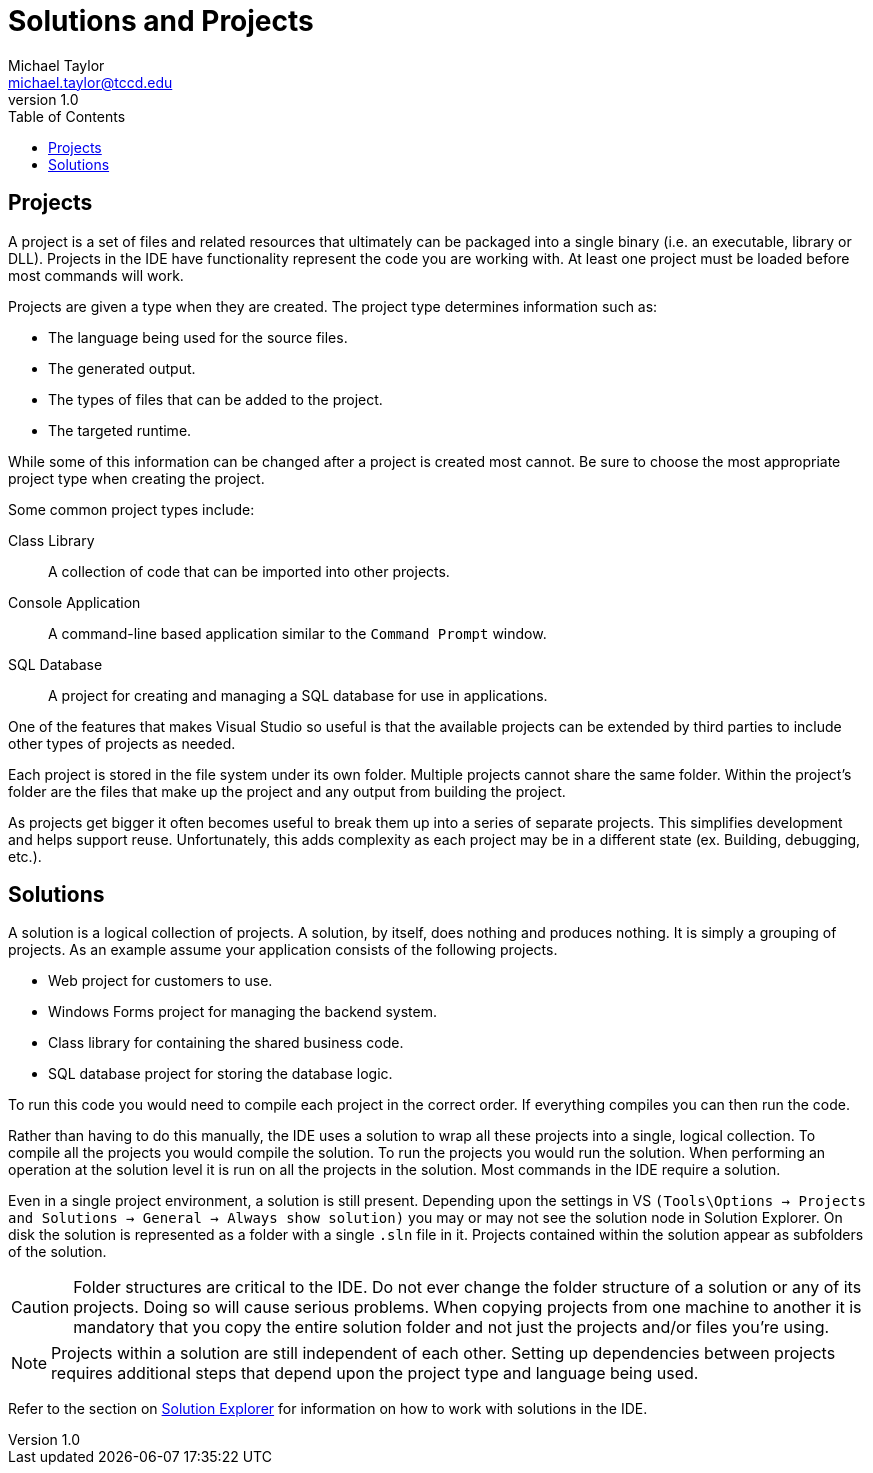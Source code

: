 = Solutions and Projects
Michael Taylor <michael.taylor@tccd.edu>
v1.0
:toc:

== Projects

A project is a set of files and related resources that ultimately can be packaged into a single binary (i.e. an executable, library or DLL).
Projects in the IDE have functionality represent the code you are working with. At least one project must be loaded before most commands will work.

Projects are given a type when they are created. The project type determines information such as:

* The language being used for the source files.
* The generated output.
* The types of files that can be added to the project.
* The targeted runtime.

While some of this information can be changed after a project is created most cannot. Be sure to choose the most appropriate project type when creating the project.

Some common project types include:

Class Library::
A collection of code that can be imported into other projects.
Console Application::
A command-line based application similar to the `Command Prompt` window.
SQL Database::
A project for creating and managing a SQL database for use in applications.

One of the features that makes Visual Studio so useful is that the available projects can be extended by third parties to include other types of projects as needed.

Each project is stored in the file system under its own folder. 
Multiple projects cannot share the same folder. 
Within the project’s folder are the files that make up the project and any output from building the project.

As projects get bigger it often becomes useful to break them up into a series of separate projects.
This simplifies development and helps support reuse.
Unfortunately, this adds complexity as each project may be in a different state 
(ex. Building, debugging, etc.).

== Solutions

A solution is a logical collection of projects.
A solution, by itself, does nothing and produces nothing.
It is simply a grouping of projects.
As an example assume your application consists of the following projects.

* Web project for customers to use.
* Windows Forms project for managing the backend system.
* Class library for containing the shared business code.
* SQL database project for storing the database logic.

To run this code you would need to compile each project in the correct order.
If everything compiles you can then run the code.

Rather than having to do this manually, the IDE uses a solution to wrap all these projects into a single, logical collection.
To compile all the projects you would compile the solution.
To run the projects you would run the solution. When performing an operation at the solution level it is run on all the projects in the solution. Most commands in the IDE require a solution.

Even in a single project environment, a solution is still present.
Depending upon the settings in VS `(Tools\Options -> Projects and Solutions -> General -> Always show solution)` you may or may not see the solution node in Solution Explorer.
On disk the solution is represented as a folder with a single `.sln` file in it. Projects contained within the solution appear as subfolders of the solution.
 
CAUTION: Folder structures are critical to the IDE. Do not ever change the folder structure of a solution or any of its projects. Doing so will cause serious problems. When copying projects from one machine to another it is mandatory that you copy the entire solution folder and not just the projects and/or files you’re using.

NOTE: Projects within a solution are still independent of each other. Setting up dependencies between projects requires additional steps that depend upon the project type and language being used. 

Refer to the section on link:solution-explorer.adoc[Solution Explorer] for information on how to work with solutions in the IDE.

